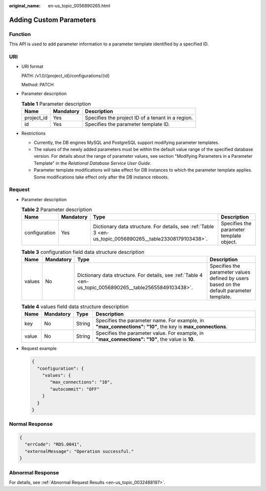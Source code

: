:original_name: en-us_topic_0056890265.html

.. _en-us_topic_0056890265:

Adding Custom Parameters
========================

Function
--------

This API is used to add parameter information to a parameter template identified by a specified ID.

URI
---

-  URI format

   PATH: /v1.0/{project_id}/configurations/{id}

   Method: PATCH

-  Parameter description

   .. table:: **Table 1** Parameter description

      ========== ========= =================================================
      Name       Mandatory Description
      ========== ========= =================================================
      project_id Yes       Specifies the project ID of a tenant in a region.
      id         Yes       Specifies the parameter template ID.
      ========== ========= =================================================

-  Restrictions

   -  Currently, the DB engines MySQL and PostgreSQL support modifying parameter templates.
   -  The values of the newly added parameters must be within the default value range of the specified database version. For details about the range of parameter values, see section "Modifying Parameters in a Parameter Template" in the *Relational Database Service User Guide*.
   -  Parameter template modifications will take effect for DB instances to which the parameter template applies. Some modifications take effect only after the DB instance reboots.

Request
-------

-  Parameter description

   .. table:: **Table 2** Parameter description

      +---------------+-----------+-----------------------------------------------------------------------------------------------------------+------------------------------------------+
      | Name          | Mandatory | Type                                                                                                      | Description                              |
      +===============+===========+===========================================================================================================+==========================================+
      | configuration | Yes       | Dictionary data structure. For details, see :ref:`Table 3 <en-us_topic_0056890265__table23308179103438>`. | Specifies the parameter template object. |
      +---------------+-----------+-----------------------------------------------------------------------------------------------------------+------------------------------------------+

   .. _en-us_topic_0056890265__table23308179103438:

   .. table:: **Table 3** configuration field data structure description

      +--------+-----------+-----------------------------------------------------------------------------------------------------------+------------------------------------------------------------------------------------------+
      | Name   | Mandatory | Type                                                                                                      | Description                                                                              |
      +========+===========+===========================================================================================================+==========================================================================================+
      | values | No        | Dictionary data structure. For details, see :ref:`Table 4 <en-us_topic_0056890265__table25655849103438>`. | Specifies the parameter values defined by users based on the default parameter template. |
      +--------+-----------+-----------------------------------------------------------------------------------------------------------+------------------------------------------------------------------------------------------+

   .. _en-us_topic_0056890265__table25655849103438:

   .. table:: **Table 4** values field data structure description

      +-------+-----------+--------+------------------------------------------------------------------------------------------------------------+
      | Name  | Mandatory | Type   | Description                                                                                                |
      +=======+===========+========+============================================================================================================+
      | key   | No        | String | Specifies the parameter name. For example, in **"max_connections": "10"**, the key is **max_connections**. |
      +-------+-----------+--------+------------------------------------------------------------------------------------------------------------+
      | value | No        | String | Specifies the parameter value. For example, in **"max_connections": "10"**, the value is **10**.           |
      +-------+-----------+--------+------------------------------------------------------------------------------------------------------------+

-  Request example

   .. code-block:: text

      {
        "configuration": {
          "values": {
             "max_connections": "10",
             "autocommit": "OFF"
          }
        }
      }

Normal Response
---------------

.. code-block:: text

   {
     "errCode": "RDS.0041",
     "externalMessage": "Operation successful."
   }

Abnormal Response
-----------------

For details, see :ref:`Abnormal Request Results <en-us_topic_0032488197>`.
